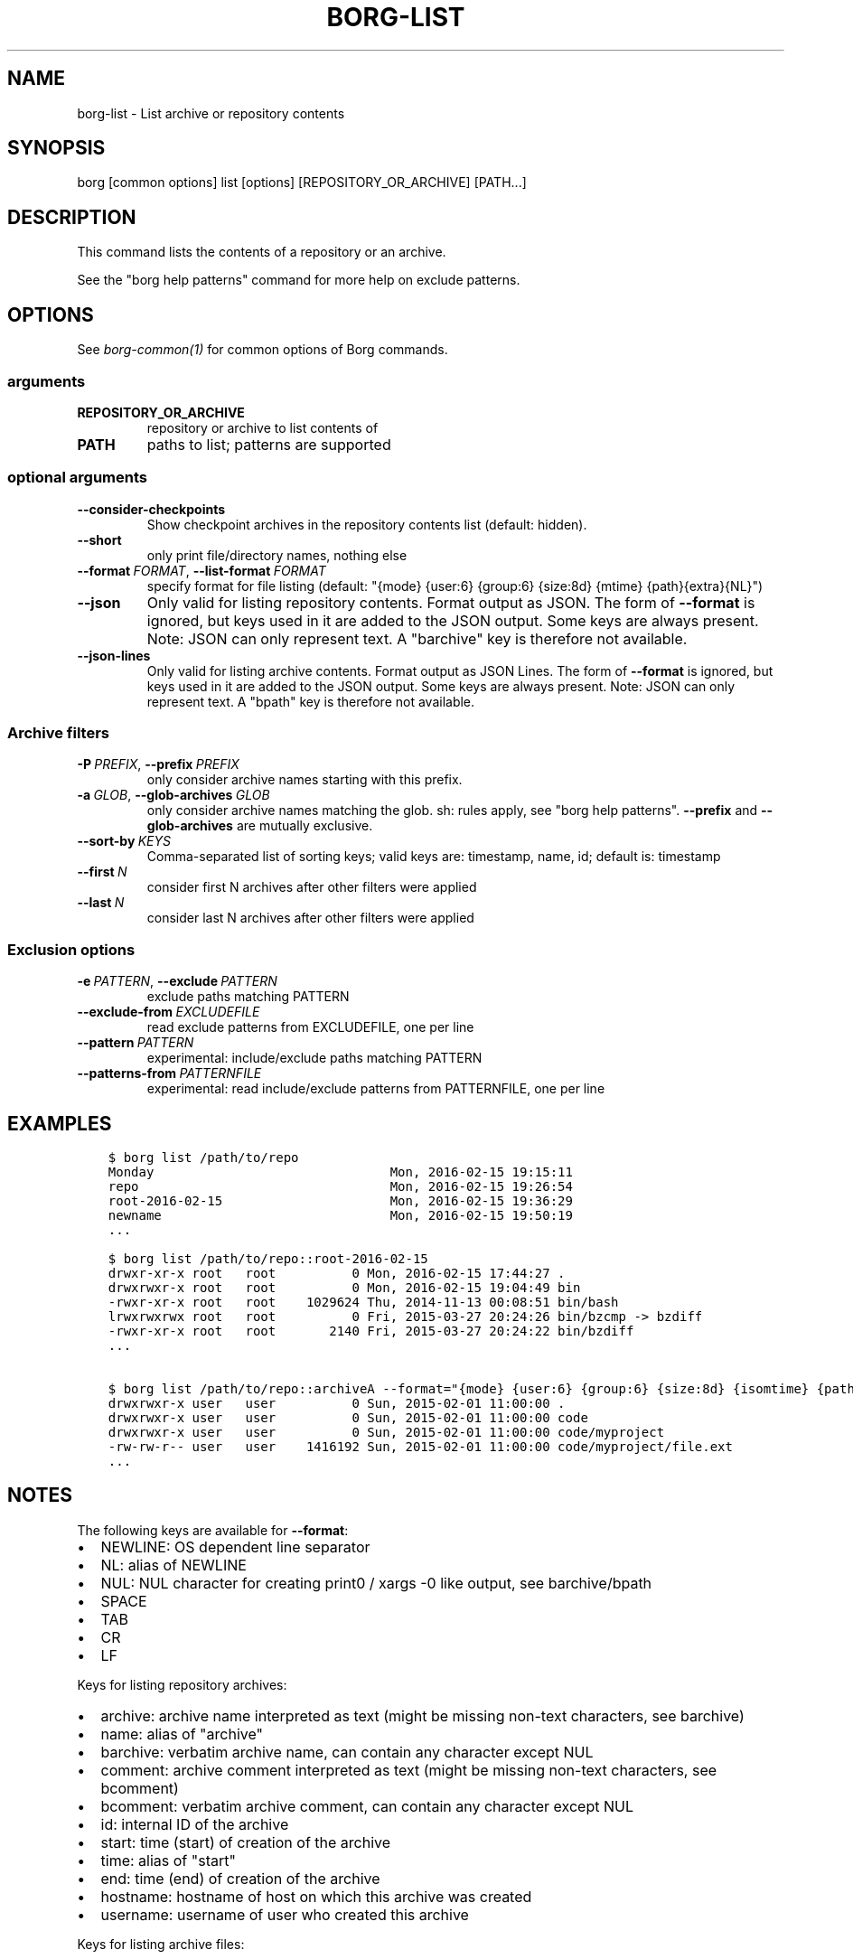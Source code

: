 .\" Man page generated from reStructuredText.
.
.TH BORG-LIST 1 "2020-10-04" "" "borg backup tool"
.SH NAME
borg-list \- List archive or repository contents
.
.nr rst2man-indent-level 0
.
.de1 rstReportMargin
\\$1 \\n[an-margin]
level \\n[rst2man-indent-level]
level margin: \\n[rst2man-indent\\n[rst2man-indent-level]]
-
\\n[rst2man-indent0]
\\n[rst2man-indent1]
\\n[rst2man-indent2]
..
.de1 INDENT
.\" .rstReportMargin pre:
. RS \\$1
. nr rst2man-indent\\n[rst2man-indent-level] \\n[an-margin]
. nr rst2man-indent-level +1
.\" .rstReportMargin post:
..
.de UNINDENT
. RE
.\" indent \\n[an-margin]
.\" old: \\n[rst2man-indent\\n[rst2man-indent-level]]
.nr rst2man-indent-level -1
.\" new: \\n[rst2man-indent\\n[rst2man-indent-level]]
.in \\n[rst2man-indent\\n[rst2man-indent-level]]u
..
.SH SYNOPSIS
.sp
borg [common options] list [options] [REPOSITORY_OR_ARCHIVE] [PATH...]
.SH DESCRIPTION
.sp
This command lists the contents of a repository or an archive.
.sp
See the "borg help patterns" command for more help on exclude patterns.
.SH OPTIONS
.sp
See \fIborg\-common(1)\fP for common options of Borg commands.
.SS arguments
.INDENT 0.0
.TP
.B REPOSITORY_OR_ARCHIVE
repository or archive to list contents of
.TP
.B PATH
paths to list; patterns are supported
.UNINDENT
.SS optional arguments
.INDENT 0.0
.TP
.B \-\-consider\-checkpoints
Show checkpoint archives in the repository contents list (default: hidden).
.TP
.B \-\-short
only print file/directory names, nothing else
.TP
.BI \-\-format \ FORMAT\fR,\fB \ \-\-list\-format \ FORMAT
specify format for file listing (default: "{mode} {user:6} {group:6} {size:8d} {mtime} {path}{extra}{NL}")
.TP
.B \-\-json
Only valid for listing repository contents. Format output as JSON. The form of \fB\-\-format\fP is ignored, but keys used in it are added to the JSON output. Some keys are always present. Note: JSON can only represent text. A "barchive" key is therefore not available.
.TP
.B \-\-json\-lines
Only valid for listing archive contents. Format output as JSON Lines. The form of \fB\-\-format\fP is ignored, but keys used in it are added to the JSON output. Some keys are always present. Note: JSON can only represent text. A "bpath" key is therefore not available.
.UNINDENT
.SS Archive filters
.INDENT 0.0
.TP
.BI \-P \ PREFIX\fR,\fB \ \-\-prefix \ PREFIX
only consider archive names starting with this prefix.
.TP
.BI \-a \ GLOB\fR,\fB \ \-\-glob\-archives \ GLOB
only consider archive names matching the glob. sh: rules apply, see "borg help patterns". \fB\-\-prefix\fP and \fB\-\-glob\-archives\fP are mutually exclusive.
.TP
.BI \-\-sort\-by \ KEYS
Comma\-separated list of sorting keys; valid keys are: timestamp, name, id; default is: timestamp
.TP
.BI \-\-first \ N
consider first N archives after other filters were applied
.TP
.BI \-\-last \ N
consider last N archives after other filters were applied
.UNINDENT
.SS Exclusion options
.INDENT 0.0
.TP
.BI \-e \ PATTERN\fR,\fB \ \-\-exclude \ PATTERN
exclude paths matching PATTERN
.TP
.BI \-\-exclude\-from \ EXCLUDEFILE
read exclude patterns from EXCLUDEFILE, one per line
.TP
.BI \-\-pattern \ PATTERN
experimental: include/exclude paths matching PATTERN
.TP
.BI \-\-patterns\-from \ PATTERNFILE
experimental: read include/exclude patterns from PATTERNFILE, one per line
.UNINDENT
.SH EXAMPLES
.INDENT 0.0
.INDENT 3.5
.sp
.nf
.ft C
$ borg list /path/to/repo
Monday                               Mon, 2016\-02\-15 19:15:11
repo                                 Mon, 2016\-02\-15 19:26:54
root\-2016\-02\-15                      Mon, 2016\-02\-15 19:36:29
newname                              Mon, 2016\-02\-15 19:50:19
\&...

$ borg list /path/to/repo::root\-2016\-02\-15
drwxr\-xr\-x root   root          0 Mon, 2016\-02\-15 17:44:27 .
drwxrwxr\-x root   root          0 Mon, 2016\-02\-15 19:04:49 bin
\-rwxr\-xr\-x root   root    1029624 Thu, 2014\-11\-13 00:08:51 bin/bash
lrwxrwxrwx root   root          0 Fri, 2015\-03\-27 20:24:26 bin/bzcmp \-> bzdiff
\-rwxr\-xr\-x root   root       2140 Fri, 2015\-03\-27 20:24:22 bin/bzdiff
\&...

$ borg list /path/to/repo::archiveA \-\-format="{mode} {user:6} {group:6} {size:8d} {isomtime} {path}{extra}{NEWLINE}"
drwxrwxr\-x user   user          0 Sun, 2015\-02\-01 11:00:00 .
drwxrwxr\-x user   user          0 Sun, 2015\-02\-01 11:00:00 code
drwxrwxr\-x user   user          0 Sun, 2015\-02\-01 11:00:00 code/myproject
\-rw\-rw\-r\-\- user   user    1416192 Sun, 2015\-02\-01 11:00:00 code/myproject/file.ext
\&...
.ft P
.fi
.UNINDENT
.UNINDENT
.SH NOTES
.sp
The following keys are available for \fB\-\-format\fP:
.INDENT 0.0
.IP \(bu 2
NEWLINE: OS dependent line separator
.IP \(bu 2
NL: alias of NEWLINE
.IP \(bu 2
NUL: NUL character for creating print0 / xargs \-0 like output, see barchive/bpath
.IP \(bu 2
SPACE
.IP \(bu 2
TAB
.IP \(bu 2
CR
.IP \(bu 2
LF
.UNINDENT
.sp
Keys for listing repository archives:
.INDENT 0.0
.IP \(bu 2
archive: archive name interpreted as text (might be missing non\-text characters, see barchive)
.IP \(bu 2
name: alias of "archive"
.IP \(bu 2
barchive: verbatim archive name, can contain any character except NUL
.IP \(bu 2
comment: archive comment interpreted as text (might be missing non\-text characters, see bcomment)
.IP \(bu 2
bcomment: verbatim archive comment, can contain any character except NUL
.IP \(bu 2
id: internal ID of the archive
.IP \(bu 2
start: time (start) of creation of the archive
.IP \(bu 2
time: alias of "start"
.IP \(bu 2
end: time (end) of creation of the archive
.IP \(bu 2
hostname: hostname of host on which this archive was created
.IP \(bu 2
username: username of user who created this archive
.UNINDENT
.sp
Keys for listing archive files:
.INDENT 0.0
.IP \(bu 2
type
.IP \(bu 2
mode
.IP \(bu 2
uid
.IP \(bu 2
gid
.IP \(bu 2
user
.IP \(bu 2
group
.IP \(bu 2
path: path interpreted as text (might be missing non\-text characters, see bpath)
.IP \(bu 2
bpath: verbatim POSIX path, can contain any character except NUL
.IP \(bu 2
source: link target for links (identical to linktarget)
.IP \(bu 2
linktarget
.IP \(bu 2
flags
.IP \(bu 2
size
.IP \(bu 2
csize: compressed size
.IP \(bu 2
dsize: deduplicated size
.IP \(bu 2
dcsize: deduplicated compressed size
.IP \(bu 2
num_chunks: number of chunks in this file
.IP \(bu 2
unique_chunks: number of unique chunks in this file
.IP \(bu 2
mtime
.IP \(bu 2
ctime
.IP \(bu 2
atime
.IP \(bu 2
isomtime
.IP \(bu 2
isoctime
.IP \(bu 2
isoatime
.IP \(bu 2
blake2b
.IP \(bu 2
blake2s
.IP \(bu 2
md5
.IP \(bu 2
sha1
.IP \(bu 2
sha224
.IP \(bu 2
sha256
.IP \(bu 2
sha384
.IP \(bu 2
sha3_224
.IP \(bu 2
sha3_256
.IP \(bu 2
sha3_384
.IP \(bu 2
sha3_512
.IP \(bu 2
sha512
.IP \(bu 2
shake_128
.IP \(bu 2
shake_256
.IP \(bu 2
xxh64: XXH64 checksum of this file (note: this is NOT a cryptographic hash!)
.IP \(bu 2
archiveid
.IP \(bu 2
archivename
.IP \(bu 2
extra: prepends {source} with " \-> " for soft links and " link to " for hard links
.IP \(bu 2
health: either "healthy" (file ok) or "broken" (if file has all\-zero replacement chunks)
.UNINDENT
.SH SEE ALSO
.sp
\fIborg\-common(1)\fP, \fIborg\-info(1)\fP, \fIborg\-diff(1)\fP, \fIborg\-prune(1)\fP, \fIborg\-patterns(1)\fP
.SH AUTHOR
The Borg Collective
.\" Generated by docutils manpage writer.
.
